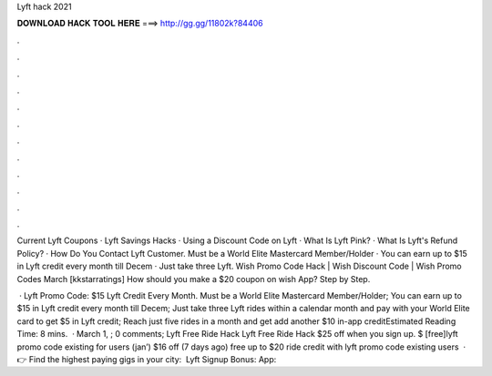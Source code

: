 Lyft hack 2021



𝐃𝐎𝐖𝐍𝐋𝐎𝐀𝐃 𝐇𝐀𝐂𝐊 𝐓𝐎𝐎𝐋 𝐇𝐄𝐑𝐄 ===> http://gg.gg/11802k?84406



.



.



.



.



.



.



.



.



.



.



.



.

Current Lyft Coupons · Lyft Savings Hacks · Using a Discount Code on Lyft · What Is Lyft Pink? · What Is Lyft's Refund Policy? · How Do You Contact Lyft Customer. Must be a World Elite Mastercard Member/Holder · You can earn up to $15 in Lyft credit every month till Decem · Just take three Lyft. Wish Promo Code Hack | Wish Discount Code | Wish Promo Codes March [kkstarratings] How should you make a $20 coupon on wish App? Step by Step.

 · Lyft Promo Code: $15 Lyft Credit Every Month. Must be a World Elite Mastercard Member/Holder; You can earn up to $15 in Lyft credit every month till Decem; Just take three Lyft rides within a calendar month and pay with your World Elite card to get $5 in Lyft credit; Reach just five rides in a month and get add another $10 in-app creditEstimated Reading Time: 8 mins.  · March 1, ; 0 comments; Lyft Free Ride Hack Lyft Free Ride Hack $25 off when you sign up. $ [free]lyft promo code existing for users (jan’) $16 off (7 days ago) free up to $20 ride credit with lyft promo code existing users   · 👉 Find the highest paying gigs in your city:  ️ Lyft Signup Bonus:  App: 
